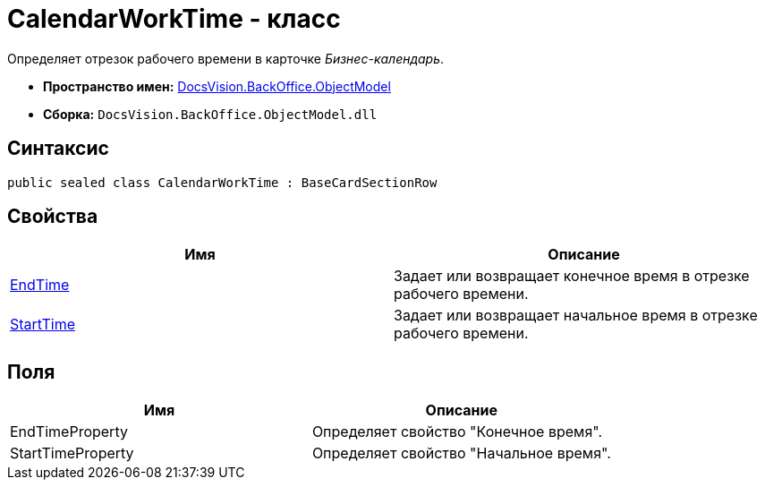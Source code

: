 = CalendarWorkTime - класс

Определяет отрезок рабочего времени в карточке _Бизнес-календарь_.

* *Пространство имен:* xref:api/DocsVision/Platform/ObjectModel/ObjectModel_NS.adoc[DocsVision.BackOffice.ObjectModel]
* *Сборка:* `DocsVision.BackOffice.ObjectModel.dll`

== Синтаксис

[source,csharp]
----
public sealed class CalendarWorkTime : BaseCardSectionRow
----

== Свойства

[cols=",",options="header"]
|===
|Имя |Описание
|xref:api/DocsVision/BackOffice/ObjectModel/CalendarWorkTime.EndTime_PR.adoc[EndTime] |Задает или возвращает конечное время в отрезке рабочего времени.
|xref:api/DocsVision/BackOffice/ObjectModel/CalendarWorkTime.StartTime_PR.adoc[StartTime] |Задает или возвращает начальное время в отрезке рабочего времени.
|===

== Поля

[cols=",",options="header"]
|===
|Имя |Описание
|EndTimeProperty |Определяет свойство "Конечное время".
|StartTimeProperty |Определяет свойство "Начальное время".
|===

